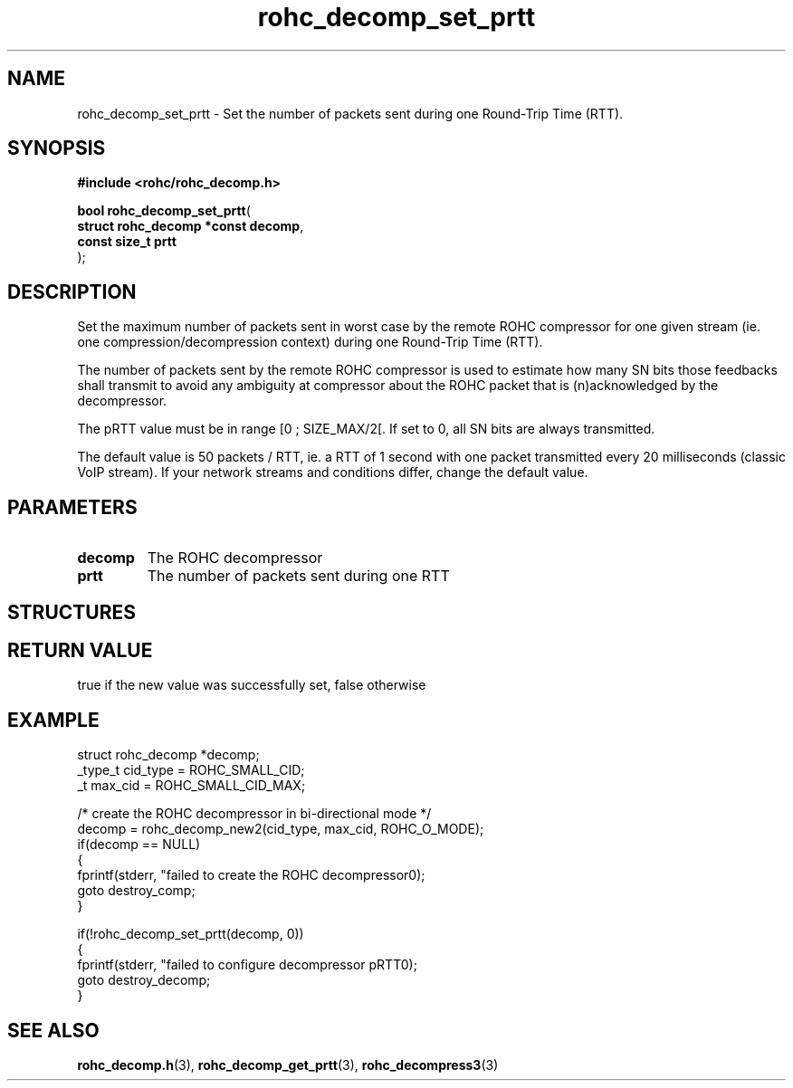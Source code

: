 .\" File automatically generated by doxy2man0.1
.\" Generation date: ven. déc. 1 2017
.TH rohc_decomp_set_prtt 3 2017-12-01 "ROHC" "ROHC library Programmer's Manual"
.SH "NAME"
rohc_decomp_set_prtt \- Set the number of packets sent during one Round-Trip Time (RTT).
.SH SYNOPSIS
.nf
.B #include <rohc/rohc_decomp.h>
.sp
\fBbool rohc_decomp_set_prtt\fP(
    \fBstruct rohc_decomp *const  decomp\fP,
    \fBconst size_t               prtt\fP
);
.fi
.SH DESCRIPTION
.PP 
Set the maximum number of packets sent in worst case by the remote ROHC compressor for one given stream (ie. one compression/decompression context) during one Round\-Trip Time (RTT).
.PP 
The number of packets sent by the remote ROHC compressor is used to estimate how many SN bits those feedbacks shall transmit to avoid any ambiguity at compressor about the ROHC packet that is (n)acknowledged by the decompressor.
.PP 
The pRTT value must be in range [0 ; SIZE_MAX/2[. If set to 0, all SN bits are always transmitted.
.PP 
The default value is 50 packets / RTT, ie. a RTT of 1 second with one packet transmitted every 20 milliseconds (classic VoIP stream). If your network streams and conditions differ, change the default value.
.SH PARAMETERS
.TP
.B decomp
The ROHC decompressor 
.TP
.B prtt
The number of packets sent during one RTT 
.SH STRUCTURES
.SH RETURN VALUE
.PP
true if the new value was successfully set, false otherwise
.SH EXAMPLE
.nf
struct rohc_decomp *decomp;
_type_t cid_type = ROHC_SMALL_CID;
_t max_cid = ROHC_SMALL_CID_MAX;

/* create the ROHC decompressor in bi\-directional mode */
decomp = rohc_decomp_new2(cid_type, max_cid, ROHC_O_MODE);
if(decomp == NULL)
{
        fprintf(stderr, "failed to create the ROHC decompressor\n");
        goto destroy_comp;
}

        if(!rohc_decomp_set_prtt(decomp, 0))
        {
                fprintf(stderr, "failed to configure decompressor pRTT\n");
                goto destroy_decomp;
        }




.fi
.SH SEE ALSO
.BR rohc_decomp.h (3),
.BR rohc_decomp_get_prtt (3),
.BR rohc_decompress3 (3)
